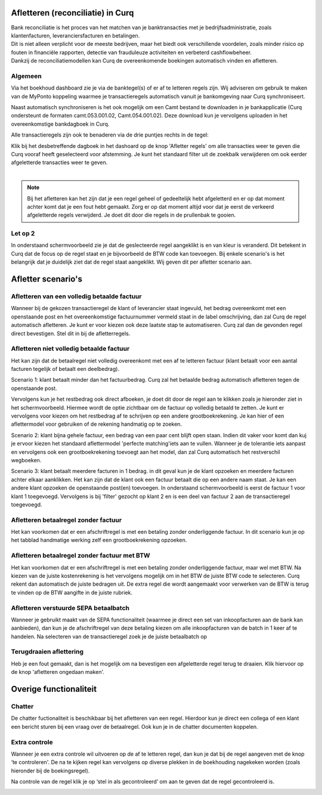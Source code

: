 Afletteren (reconciliatie) in Curq
===========
| Bank reconciliatie is het proces van het matchen van je
  banktransacties met je bedrijfsadministratie, zoals klantenfacturen,
  leveranciersfacturen en betalingen.
| Dit is niet alleen verplicht voor de meeste bedrijven, maar het biedt
  ook verschillende voordelen, zoals minder risico op fouten in
  financiële rapporten, detectie van frauduleuze activiteiten en
  verbeterd cashflowbeheer.
| Dankzij de reconciliatiemodellen kan Curq de overeenkomende boekingen
  automatisch vinden en afletteren.

Algemeen
----
Via het boekhoud dashboard zie je via de banktegel(s) of er af te
letteren regels zijn. Wij adviseren om gebruik te maken van de MyPonto
koppeling waarmee je transactieregels automatisch vanuit je
bankomgeving naar Curq synchroniseert.

Naast automatisch synchroniseren is het ook mogelijk om een Camt bestand
te downloaden in je bankapplicatie (Curq ondersteunt de formaten
camt.053.001.02, Camt.054.001.02). Deze download kun je vervolgens
uploaden in het overeenkomstige bankdagboek in Curq.

Alle transactieregels zijn ook te benaderen via de drie
puntjes rechts in de tegel:

.. image:: Afletteren/media/image2.png

| Klik bij het desbetreffende dagboek in het dashoard op de knop 'Afletter regels' om alle transacties weer te geven die Curq
  vooraf heeft geselecteerd voor afstemming. Je kunt het standaard filter uit de zoekbalk verwijderen om ook eerder afgeletterde
  transacties weer te geven.
|
.. image:: Afletteren/media/image3.png

.. note::
   Bij het afletteren kan het zijn dat je een regel geheel of gedeeltelijk hebt afgeletterd en er op dat moment achter komt dat je een fout hebt gemaakt. Zorg er op dat moment altijd    voor dat je eerst de verkeerd afgeletterde regels verwijderd. Je doet dit door die regels in de prullenbak te gooien.

.. image:: Afletteren/media/regels_verwijderen.png

Let op 2
----
In onderstaand schermvoorbeeld zie je dat de geslecteerde regel aangeklikt is en van kleur is veranderd. Dit betekent in Curq dat de focus op de regel staat en je bijvoorbeeld de BTW code kan toevoegen. Bij enkele scenario's is het belangrijk dat je duidelijk ziet dat de regel staat aangeklikt. Wij geven dit per afletter scenario aan.

.. image:: Afletteren/media/focus.png

Afletter scenario's
===========
Afletteren van een volledig betaalde factuur
----
Wanneer bij de gekozen transactieregel de klant of leverancier staat ingevuld, het bedrag overeenkomt met een openstaande post en het overeenkomstige factuurnummer vermeld staat in de label omschrijving, dan zal Curq de regel automatisch afletteren. Je kunt er voor kiezen ook deze laatste stap te automatiseren. Curq zal dan de gevonden regel direct bevestigen. Stel dit in bij de afletterregels.

.. image:: Afletteren/media/image4.png

Afletteren niet volledig betaalde factuur
----
Het kan zijn dat de betaalregel niet volledig overeenkomt met een af te letteren factuur (klant betaalt voor een aantal facturen tegelijk of betaalt een deelbedrag). 

Scenario 1: klant betaalt minder dan het factuurbedrag. 
Curq zal het betaalde bedrag automatisch afletteren tegen de openstaande post.

Vervolgens kun je het restbedrag ook direct afboeken, je doet dit door de regel aan te klikken zoals je hieronder ziet in het
schermvoorbeeld. Hiermee wordt de optie zichtbaar om de factuur op volledig betaald te zetten. Je kunt er vervolgens voor kiezen om het
restbedrag af te schrijven op een andere grootboekrekening. Je kan hier of een aflettermodel voor gebruiken of de rekening handmatig op te zoeken.

.. image:: Afletteren/media/rest_afboeken_1.png
   :width: 6.69306in
   :height: 3.08125in

.. image:: Afletteren/media/rest_afboeken_2.png
   :width: 6.69306in
   :height: 3.08125in

.. |image2| image:: Afletteren/media/image11.png

Scenario 2: klant bijna gehele factuur, een bedrag van een paar cent blijft open staan.
Indien dit vaker voor komt dan kuj je ervoor kiezen het standaard aflettermodel 'perfecte matching'iets aan te vullen. Wanneer je de tolerantie iets aanpast en vervolgens ook een grootboekrekening toevoegt aan het model, dan zal Curq automatisch het restverschil wegboeken.

.. image:: Afletteren/media/Betalingsverschillen_afboeken.png

Scenario 3: klant betaalt meerdere facturen in 1 bedrag.
in dit geval kun je de klant opzoeken en meerdere facturen achter elkaar aanklikken. Het kan zijn dat de klant ook een factuur betaalt die op een andere naam staat. Je kan een andere klant opzoeken de openstaande post(en) toevoegen. In onderstaand schermvoorbeeld is eerst de factuur 1 voor klant 1 toegevoegd. Vervolgens is bij 'filter' gezocht op klant 2 en is een deel van factuur 2 aan de transactieregel toegevoegd.

.. image:: Afletteren/media/meerdere_facturen.png

Afletteren betaalregel zonder factuur
----
Het kan voorkomen dat er een afschriftregel is met een betaling zonder
onderliggende factuur. In dit scenario kun je op het tabblad handmatige werking zelf een grootboekrekening opzoeken.

.. image:: Afletteren/media/handmatig_afletteren.png
   :width: 6.69306in
   :height: 3.08125in

Afletteren betaalregel zonder factuur met BTW 
----
Het kan voorkomen dat er een afschriftregel is met een betaling zonder
onderliggende factuur, maar wel met BTW. Na kiezen van de juiste kostenrekening is het vervolgens mogelijk om in het BTW de juiste BTW
code te selecteren. Curq rekent dan automatisch de juiste bedragen uit. De extra regel die wordt aangemaakt voor verwerken van de BTW is terug
te vinden op de BTW aangifte in de juiste rubriek.

.. image:: Afletteren/media/btw_handmatige_betaling.png
   :width: 6.69306in
   :height: 3.08125in

Afletteren verstuurde SEPA betaalbatch
----
Wanneer je gebruikt maakt van de SEPA functionaliteit (waarmee je direct een set van inkoopfacturen aan de bank kan aanbieden), dan kun je de afschriftregel van deze betaling kiezen om alle inkoopfacturen van de batch in 1 keer af te handelen.
Na selecteren van de transactieregel zoek je de juiste betaalbatch op 

.. image:: Afletteren/media/SEPA_bankstatementline.png
   :width: 6.69306in
   :height: 3.08125in

Terugdraaien aflettering
----
Heb je een fout gemaakt, dan is het mogelijk om na bevestigen een
afgeletterde regel terug te draaien. Klik hiervoor op de knop 'afletteren ongedaan maken'.

.. image:: Afletteren/media/image8.png
   :width: 6.69306in
   :height: 3.08125in

Overige functionaliteit
===========

Chatter
----
De chatter fuctionaliteit is beschikbaar bij het afletteren van een regel. Hierdoor kun je direct een collega of een klant een bericht sturen bij een vraag over de betaalregel. Ook kun je in de chatter documenten koppelen.

.. image:: Afletteren/media/Chatter_afletteren.png
   :width: 6.69306in
   :height: 3.08125in

Extra controle
----
Wanneer je een extra controle wil uitvoeren op de af te letteren regel,
dan kun je dat bij de regel aangeven met de knop ‘te controleren'. De na te kijken regel kan
vervolgens op diverse plekken in de boekhouding nagekeken worden (zoals hieronder bij de boekingsregel).

.. image:: Afletteren/media/image7.png
   :width: 6.69306in
   :height: 3.08125in

Na controle van de regel klik je op ‘stel in als gecontroleerd’ om aan te geven dat de regel gecontroleerd is.

.. image:: Afletteren/media/image10.png
   :width: 6.69306in
   :height: 3.08125in

.. image:: Afletteren/media/image9.png
   :width: 6.69306in
   :height: 3.08125in


